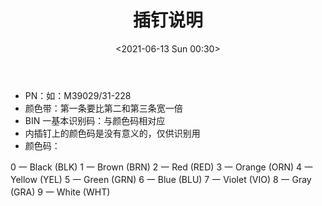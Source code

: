 # -*- eval: (setq org-media-note-screenshot-image-dir (concat default-directory "./static/插钉说明/")); -*-
:PROPERTIES:
:ID:       F1922A8A-9608-4D51-B834-4D74860F1B61
:END:
#+LATEX_CLASS: my-article
#+DATE: <2021-06-13 Sun 00:30>
#+TITLE: 插钉说明

[[file:./static/插钉说明/2021-06-13_00-30-58_screenshot.jpg]]

[[file:./static/插钉说明/2021-06-13_00-31-05_screenshot.jpg]]

- PN：如：M39029/31-228
- 颜色带：第一条要比第二和第三条宽一倍
- BIN 一基本识别码：与颜色码相对应
- 内插钉上的颜色码是没有意义的，仅供识别用
- 颜色码：

0 一 Black (BLK)
1 一 Brown (BRN)
2 一 Red (RED)
3 一 Orange (ORN)
4 一 Yellow (YEL)
5 一 Green (GRN)
6 一 Blue (BLU)
7 一 Violet (VIO)
8 一 Gray (GRA)
9 一 White (WHT)
